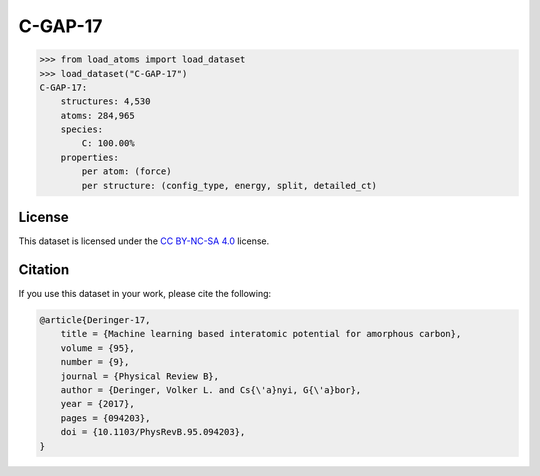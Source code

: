 .. This file is autogenerated by dev/scripts/generate_page.py

C-GAP-17
========

.. grid:: 2
    
    .. grid-item::

        .. raw:: html
            :file: ../_static/visualisations/C-GAP-17.html

    .. grid-item::
        :class: info-card

        The complete dataset and labels used to train and test the `C-GAP-17 <https://doi.org/10.1103/PhysRevB.95.094203>`_ 
        interatomic potential for amorphous carbon.
        This dataset was built in an iterative manner, and contains 4,530 structures, covering a wide range of densities, temperatures and degrees of dis/order.
        More detail can be found in the paper's `supplementary information <https://doi.org/10.17863/CAM.7453>`_.
        


.. code-block:: python

    >>> from load_atoms import load_dataset
    >>> load_dataset("C-GAP-17")
    C-GAP-17:
        structures: 4,530
        atoms: 284,965
        species:
            C: 100.00%
        properties:
            per atom: (force)
            per structure: (config_type, energy, split, detailed_ct)
    


License
-------

This dataset is licensed under the `CC BY-NC-SA 4.0 <https://creativecommons.org/licenses/by-nc-sa/4.0/deed.en>`_ license.


Citation
--------

If you use this dataset in your work, please cite the following:

.. code-block:: latex
    
    @article{Deringer-17,
        title = {Machine learning based interatomic potential for amorphous carbon},
        volume = {95},
        number = {9},
        journal = {Physical Review B},
        author = {Deringer, Volker L. and Cs{\'a}nyi, G{\'a}bor},    
        year = {2017},
        pages = {094203},
        doi = {10.1103/PhysRevB.95.094203},
    }

